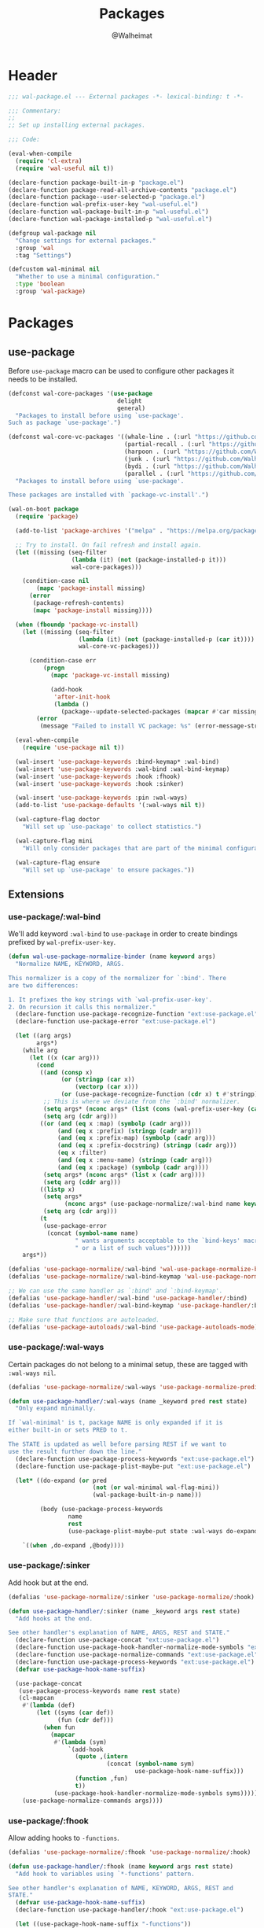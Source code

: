#+TITLE: Packages
#+AUTHOR: @Walheimat
#+PROPERTY: header-args:emacs-lisp :tangle (expand-file-name "wal-package.el" wal-emacs-config-build-path)

* Header
:PROPERTIES:
:VISIBILITY: folded
:END:

#+BEGIN_SRC emacs-lisp
;;; wal-package.el --- External packages -*- lexical-binding: t -*-

;;; Commentary:
;;
;; Set up installing external packages.

;;; Code:

(eval-when-compile
  (require 'cl-extra)
  (require 'wal-useful nil t))

(declare-function package-built-in-p "package.el")
(declare-function package-read-all-archive-contents "package.el")
(declare-function package--user-selected-p "package.el")
(declare-function wal-prefix-user-key "wal-useful.el")
(declare-function wal-package-built-in-p "wal-useful.el")
(declare-function wal-package-installed-p "wal-useful.el")

(defgroup wal-package nil
  "Change settings for external packages."
  :group 'wal
  :tag "Settings")

(defcustom wal-minimal nil
  "Whether to use a minimal configuration."
  :type 'boolean
  :group 'wal-package)
#+END_SRC

* Packages

** use-package
:PROPERTIES:
:UNNUMBERED: t
:END:

Before =use-package= macro can be used to configure other packages it
needs to be installed.

#+BEGIN_SRC emacs-lisp
(defconst wal-core-packages '(use-package
                               delight
                               general)
  "Packages to install before using `use-package'.
Such as package `use-package'.")

(defconst wal-core-vc-packages '((whale-line . (:url "https://github.com/Walheimat/whale-line.git"))
                                 (partial-recall . (:url "https://github.com/Walheimat/partial-recall.git"))
                                 (harpoon . (:url "https://github.com/Walheimat/harpoon.git"))
                                 (junk . (:url "https://github.com/Walheimat/junk.git"))
                                 (bydi . (:url "https://github.com/Walheimat/bydi.git"))
                                 (parallel . (:url "https://github.com/Walheimat/parallel.git")))
  "Packages to install before using `use-package'.

These packages are installed with `package-vc-install'.")

(wal-on-boot package
  (require 'package)

  (add-to-list 'package-archives '("melpa" . "https://melpa.org/packages/") t)

  ;; Try to install. On fail refresh and install again.
  (let ((missing (seq-filter
                  (lambda (it) (not (package-installed-p it)))
                  wal-core-packages)))

    (condition-case nil
        (mapc 'package-install missing)
      (error
       (package-refresh-contents)
       (mapc 'package-install missing))))

  (when (fboundp 'package-vc-install)
    (let ((missing (seq-filter
                    (lambda (it) (not (package-installed-p (car it))))
                    wal-core-vc-packages)))

      (condition-case err
          (progn
            (mapc 'package-vc-install missing)

            (add-hook
             'after-init-hook
             (lambda ()
               (package--update-selected-packages (mapcar #'car missing) nil))))
        (error
         (message "Failed to install VC package: %s" (error-message-string err))))))

  (eval-when-compile
    (require 'use-package nil t))

  (wal-insert 'use-package-keywords :bind-keymap* :wal-bind)
  (wal-insert 'use-package-keywords :wal-bind :wal-bind-keymap)
  (wal-insert 'use-package-keywords :hook :fhook)
  (wal-insert 'use-package-keywords :hook :sinker)

  (wal-insert 'use-package-keywords :pin :wal-ways)
  (add-to-list 'use-package-defaults '(:wal-ways nil t))

  (wal-capture-flag doctor
    "Will set up `use-package' to collect statistics.")

  (wal-capture-flag mini
    "Will only consider packages that are part of the minimal configuration.")

  (wal-capture-flag ensure
    "Will set up `use-package' to ensure packages."))
#+END_SRC

** Extensions

*** use-package/:wal-bind

We'll add keyword =:wal-bind= to =use-package= in order to create bindings
prefixed by =wal-prefix-user-key=.

#+BEGIN_SRC emacs-lisp
(defun wal-use-package-normalize-binder (name keyword args)
  "Normalize NAME, KEYWORD, ARGS.

This normalizer is a copy of the normalizer for `:bind'. There
are two differences:

1. It prefixes the key strings with `wal-prefix-user-key'.
2. On recursion it calls this normalizer."
  (declare-function use-package-recognize-function "ext:use-package.el")
  (declare-function use-package-error "ext:use-package.el")

  (let ((arg args)
        args*)
    (while arg
      (let ((x (car arg)))
        (cond
         ((and (consp x)
               (or (stringp (car x))
                   (vectorp (car x)))
               (or (use-package-recognize-function (cdr x) t #'stringp)))
          ;; This is where we deviate from the `:bind' normalizer.
          (setq args* (nconc args* (list (cons (wal-prefix-user-key (car x)) (cdr x)))))
          (setq arg (cdr arg)))
         ((or (and (eq x :map) (symbolp (cadr arg)))
              (and (eq x :prefix) (stringp (cadr arg)))
              (and (eq x :prefix-map) (symbolp (cadr arg)))
              (and (eq x :prefix-docstring) (stringp (cadr arg)))
              (eq x :filter)
              (and (eq x :menu-name) (stringp (cadr arg)))
              (and (eq x :package) (symbolp (cadr arg))))
          (setq args* (nconc args* (list x (cadr arg))))
          (setq arg (cddr arg)))
         ((listp x)
          (setq args*
                (nconc args* (use-package-normalize/:wal-bind name keyword x)))
          (setq arg (cdr arg)))
         (t
          (use-package-error
           (concat (symbol-name name)
                   " wants arguments acceptable to the `bind-keys' macro,"
                   " or a list of such values"))))))
    args*))

(defalias 'use-package-normalize/:wal-bind 'wal-use-package-normalize-binder)
(defalias 'use-package-normalize/:wal-bind-keymap 'wal-use-package-normalize-binder)

;; We can use the same handler as `:bind' and `:bind-keymap'.
(defalias 'use-package-handler/:wal-bind 'use-package-handler/:bind)
(defalias 'use-package-handler/:wal-bind-keymap 'use-package-handler/:bind-keymap)

;; Make sure that functions are autoloaded.
(defalias 'use-package-autoloads/:wal-bind 'use-package-autoloads-mode)
#+END_SRC

*** use-package/:wal-ways

Certain packages do not belong to a minimal setup, these are tagged
with =:wal-ways nil=.

#+BEGIN_SRC emacs-lisp
(defalias 'use-package-normalize/:wal-ways 'use-package-normalize-predicate)

(defun use-package-handler/:wal-ways (name _keyword pred rest state)
  "Only expand minimally.

If `wal-minimal' is t, package NAME is only expanded if it is
either built-in or sets PRED to t.

The STATE is updated as well before parsing REST if we want to
use the result further down the line."
  (declare-function use-package-process-keywords "ext:use-package.el")
  (declare-function use-package-plist-maybe-put "ext:use-package.el")

  (let* ((do-expand (or pred
                        (not (or wal-minimal wal-flag-mini))
                        (wal-package-built-in-p name)))

         (body (use-package-process-keywords
                 name
                 rest
                 (use-package-plist-maybe-put state :wal-ways do-expand))))

    `((when ,do-expand ,@body))))
#+END_SRC

*** use-package/:sinker

Add hook but at the end.

#+begin_src emacs-lisp
(defalias 'use-package-normalize/:sinker 'use-package-normalize/:hook)

(defun use-package-handler/:sinker (name _keyword args rest state)
  "Add hooks at the end.

See other handler's explanation of NAME, ARGS, REST and STATE."
  (declare-function use-package-concat "ext:use-package.el")
  (declare-function use-package-hook-handler-normalize-mode-symbols "ext:use-package.el")
  (declare-function use-package-normalize-commands "ext:use-package.el")
  (declare-function use-package-process-keywords "ext:use-package.el")
  (defvar use-package-hook-name-suffix)

  (use-package-concat
   (use-package-process-keywords name rest state)
   (cl-mapcan
    #'(lambda (def)
        (let ((syms (car def))
              (fun (cdr def)))
          (when fun
            (mapcar
             #'(lambda (sym)
                 `(add-hook
                   (quote ,(intern
                            (concat (symbol-name sym)
                                    use-package-hook-name-suffix)))
                   (function ,fun)
                   t))
             (use-package-hook-handler-normalize-mode-symbols syms)))))
    (use-package-normalize-commands args))))
#+end_src

*** use-package/:fhook

Allow adding hooks to =-functions=.

#+begin_src emacs-lisp
(defalias 'use-package-normalize/:fhook 'use-package-normalize/:hook)

(defun use-package-handler/:fhook (name keyword args rest state)
  "Add hook to variables using `*-functions' pattern.

See other handler's explanation of NAME, KEYWORD, ARGS, REST and
STATE."
  (defvar use-package-hook-name-suffix)
  (declare-function use-package-handler/:hook "ext:use-package.el")

  (let ((use-package-hook-name-suffix "-functions"))

    (use-package-handler/:hook name keyword args rest state)))
#+end_src

*** Conditional :hook and :ensure

Don't add hooks if the package isn't installed. Don't ensure built-in
and expansion pack packages.

#+BEGIN_SRC emacs-lisp
(defun wal-ignore-if-not-installed (package &rest _r)
  "Don't handle hooks if PACKAGE isn't installed."
  (or (package-installed-p package)
      (package-built-in-p package)
      (package--user-selected-p package)))

(defun wal-use-package-ensure-elpa (name args _state &optional _no_refresh)
  "Do the same as `use-package-ensure-elpa' but ignore built-in packages.

NAME is the package name, ARGS the ensure keywords."
  (declare-function use-package-as-symbol "ext:use-package.el")
  (declare-function use-package-pin-package "ext:use-package.el")

  (defvar package-archive-contents)

  (dolist (ensure args)
    (let ((package
           (or (and (eq ensure t) (use-package-as-symbol name))
               ensure)))
      (when package
        (require 'package)
        (when (consp package)
          (use-package-pin-package (car package) (cdr package))
          (setq package (car package)))
        (unless (wal-package-installed-p package)
          (condition-case-unless-debug err
              (progn
                (when (assoc package (bound-and-true-p
                                      package-pinned-packages))
                  (package-read-all-archive-contents))
                (if (assoc package package-archive-contents)
                    (package-install package)
                  (package-refresh-contents)
                  (when (assoc package (bound-and-true-p
                                        package-pinned-packages))
                    (package-read-all-archive-contents))
                  (package-install package))
                t)
            (error
             (display-warning 'use-package
                              (format "Failed to install %s: %s"
                                      name (error-message-string err))
                              :error))))))))

(wal-on-boot external
  (setq use-package-ensure-function #'wal-use-package-ensure-elpa)
  (advice-add
   'use-package-handler/:hook :before-while
   #'wal-ignore-if-not-installed))
#+END_SRC

* Footer
:PROPERTIES:
:VISIBILITY: folded
:END:

#+BEGIN_SRC emacs-lisp
(provide 'wal-package)

;;; wal-package.el ends here
#+END_SRC
